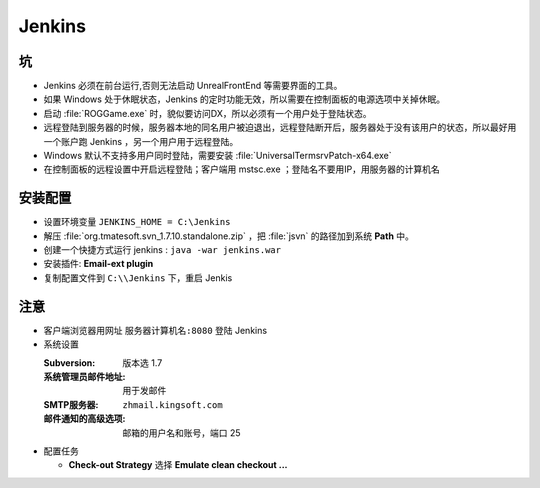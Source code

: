 Jenkins
=======

坑
--

* Jenkins 必须在前台运行,否则无法启动 UnrealFrontEnd 等需要界面的工具。
* 如果 Windows 处于休眠状态，Jenkins 的定时功能无效，所以需要在控制面板的电源选项中关掉休眠。
* 启动 :file:`ROGGame.exe` 时，貌似要访问DX，所以必须有一个用户处于登陆状态。
* 远程登陆到服务器的时候，服务器本地的同名用户被迫退出，远程登陆断开后，服务器处于没有该用户的状态，所以最好用一个账户跑 Jenkins ，另一个用户用于远程登陆。
* Windows 默认不支持多用户同时登陆，需要安装 :file:`UniversalTermsrvPatch-x64.exe`
* 在控制面板的远程设置中开启远程登陆；客户端用 mstsc.exe ；登陆名不要用IP，用服务器的计算机名

安装配置
--------

* 设置环境变量 ``JENKINS_HOME = C:\Jenkins``
* 解压 :file:`org.tmatesoft.svn_1.7.10.standalone.zip` ，把 :file:`jsvn` 的路径加到系统 **Path** 中。
* 创建一个快捷方式运行 jenkins : ``java -war jenkins.war``
* 安装插件: **Email-ext plugin**
* 复制配置文件到 ``C:\\Jenkins`` 下，重启 Jenkis

注意
----

* 客户端浏览器用网址 ``服务器计算机名:8080`` 登陆 Jenkins
* 系统设置 

  :Subversion: 版本选 1.7   
  :系统管理员邮件地址: 用于发邮件                  
  :SMTP服务器: ``zhmail.kingsoft.com``     
  :邮件通知的高级选项: 邮箱的用户名和账号，端口 25 

* 配置任务
    
  * **Check-out Strategy** 选择 **Emulate clean checkout ...** 
